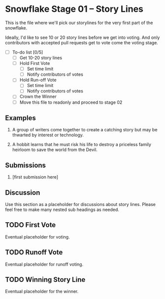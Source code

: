 * Snowflake Stage 01 -- Story Lines
This is the file where we'll pick our storylines for the very first
part of the snowflake.

Ideally, I'd like to see 10 or 20 story lines before we get into
voting. And only contributors with accepted pull requests get to vote
come the voting stage.

- [ ] To-do list [0/5]
  - [ ] Get 10-20 story lines
  - [ ] Hold First Vote
	- [ ] Set time limit
	- [ ] Notify contributors of votes
  - [ ] Hold Run-off Vote
	- [ ] Set time limit
	- [ ] Notify contributors of votes
  - [ ] Crown the Winner
  - [ ] Move this file to readonly and proceed to stage 02

** Examples

1. A group of writers come together to create a catching story but may
   be thwarted by interest or technology. 

2. A hobbit learns that he must risk his life to destroy a priceless
   family heirloom to save the world from the Devil. 

** Submissions

1. [first submission here]
   
** Discussion
Use this section as a placeholder for discussions about story
lines. Please feel free to make many nested sub headings as needed.
   
** TODO First Vote
   Eventual placeholder for voting.
** TODO Runoff Vote
   Eventual placeholder for runoff voting.
** TODO Winning Story Line
   Eventual placeholder for the winner.
